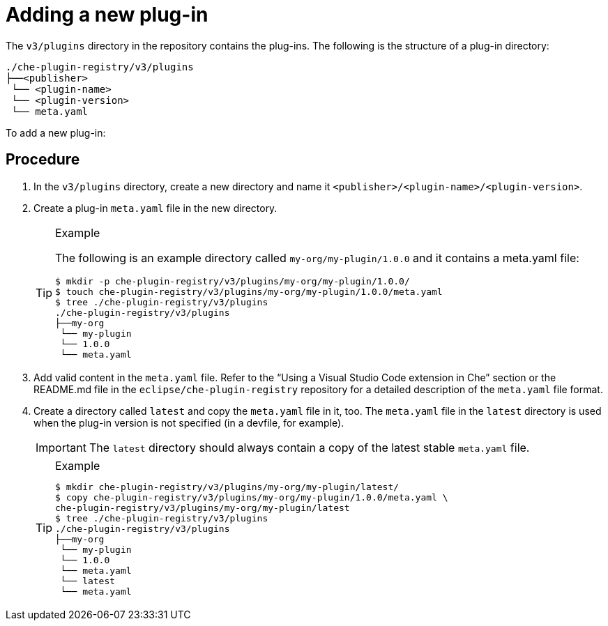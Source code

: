 [id="adding-a-new-plug-in_{context}"]
= Adding a new plug-in

The `v3/plugins` directory in the repository contains the plug-ins. The following is the structure of a plug-in directory:

----
./che-plugin-registry/v3/plugins
├──<publisher>
 └── <plugin-name>
 └── <plugin-version>
 └── meta.yaml
----

To add a new plug-in:

[discrete]
== Procedure

. In the `v3/plugins` directory, create a new directory and name it `<publisher>/<plugin-name>/<plugin-version>`.
. Create a plug-in `meta.yaml` file in the new directory.
+
[TIP]
.Example
====
The following is an example directory called `my-org/my-plugin/1.0.0` and it contains a meta.yaml file:

----
$ mkdir -p che-plugin-registry/v3/plugins/my-org/my-plugin/1.0.0/
$ touch che-plugin-registry/v3/plugins/my-org/my-plugin/1.0.0/meta.yaml
$ tree ./che-plugin-registry/v3/plugins
./che-plugin-registry/v3/plugins
├──my-org
 └── my-plugin
 └── 1.0.0
 └── meta.yaml
----
====

. Add valid content in the `meta.yaml` file. Refer to the “Using a Visual Studio Code extension in Che” section or the README.md file in the `eclipse/che-plugin-registry` repository for a detailed description of the `meta.yaml` file format.

. Create a directory called `latest` and copy the `meta.yaml` file in it, too. The `meta.yaml` file in the `latest` directory is used when the plug-in version is not specified (in a devfile, for example).
+
[IMPORTANT]
====
The `latest` directory should always contain a copy of the latest stable `meta.yaml` file.
====
+
[TIP]
.Example
====
----
$ mkdir che-plugin-registry/v3/plugins/my-org/my-plugin/latest/
$ copy che-plugin-registry/v3/plugins/my-org/my-plugin/1.0.0/meta.yaml \
che-plugin-registry/v3/plugins/my-org/my-plugin/latest
$ tree ./che-plugin-registry/v3/plugins
./che-plugin-registry/v3/plugins
├──my-org
 └── my-plugin
 └── 1.0.0
 └── meta.yaml
 └── latest
 └── meta.yaml
----
====